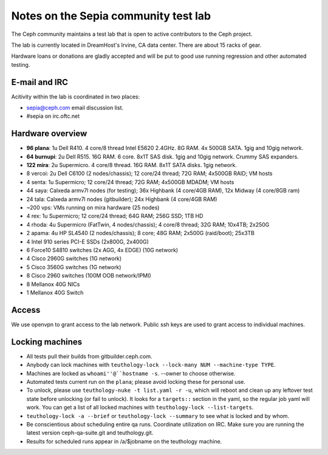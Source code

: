 Notes on the Sepia community test lab
=====================================

The Ceph community maintains a test lab that is open to active
contributors to the Ceph project.

The lab is currently located in DreamHost's Irvine, CA data center.  There are
about 15 racks of gear.

Hardware loans or donations are gladly accepted and will be put to
good use running regression and other automated testing.


E-mail and IRC
--------------

Acitivity within the lab is coordinated in two places:

* `sepia@ceph.com`_ email discussion list.

* #sepia on irc.oftc.net

.. _sepia@ceph.com: http://lists.ceph.com/listinfo.cgi/ceph-qa-ceph.com/


Hardware overview
-----------------

* **96 plana**: 1u Dell R410. 4 core/8 thread Intel E5620 2.4GHz.  8G RAM.  4x 500GB SATA.  1gig and 10gig network.

* **64 burnupi**: 2u Dell R515.  16G RAM.  6 core.  8x1T SAS disk.  1gig and 10gig network.  Crummy SAS expanders.

* **122 mira**: 2u Supermicro. 4 core/8 thread.  16G RAM.  8x1T SATA disks.  1gig network.

* 8 vercoi: 2u Dell C6100 (2 nodes/chassis); 12 core/24 thread; 72G RAM; 4x500GB RAID; VM hosts

* 4 senta: 1u Supermicro; 12 core/24 thread; 72G RAM;  4x500GB MDADM; VM hosts

* 44 saya: Calxeda armv7l nodes (for testing); 36x Highbank (4 core/4GB RAM), 12x Midway (4 core/8GB ram)

* 24 tala: Calxeda armv7l nodes (gitbuilder); 24x Highbank (4 core/4GB RAM)

* ~200 vps: VMs running on mira hardware (25 nodes)

* 4 rex: 1u Supermicro; 12 core/24 thread; 64G RAM; 256G SSD; 1TB HD

* 4 rhoda: 4u Supermicro (FatTwin, 4 nodes/chassis); 4 core/8 thread; 32G RAM; 10x4TB; 2x250G

* 2 apama: 4u HP SL4540 (2 nodes/chassis); 8 core; 48G RAM; 2x500G (raid/boot); 25x3TB

* 4 Intel 910 series PCI-E SSDs (2x800G, 2x400G)

* 6 Force10 S4810 switches (2x AGG, 4x EDGE) (10G network)

* 4 Cisco 2960G switches (1G network)

* 5 Cisco 3560G switches (1G network)

* 8 Cisco 2960 switches (100M OOB network/IPMI)

* 8 Mellanox 40G NICs

* 1 Mellanox 40G Switch


Access
------

We use openvpn to grant access to the lab network.  Public ssh keys are used to
grant access to individual machines.


Locking machines
----------------

* All tests pull their builds from gitbuilder.ceph.com.

* Anybody can lock machines with ``teuthology-lock --lock-many NUM
  --machine-type TYPE``.

* Machines are locked as ``whoami''@``hostname -s``.  --owner to
  choose otherwise.

* Automated tests current run on the ``plana``; please avoid locking
  these for personal use.

* To unlock, please use ``teuthology-nuke -t list.yaml -r -u``, which
  will reboot and clean up any leftover test state before unlocking
  (or fail to unlock).  It looks for a ``targets::`` section in the
  yaml, so the regular job yaml will work.  You can get a list of all
  locked machines with ``teuthology-lock --list-targets``.

* ``teuthology-lock -a --brief`` or ``teuthology-lock --summary`` to
  see what is locked and by whom.

* Be conscientious about scheduling entire qa runs.  Coordinate
  utilization on IRC.  Make sure you are running the latest version
  ceph-qa-suite.git and teuthology.git.

* Results for scheduled runs appear in /a/$jobname on the teuthology
  machine.
